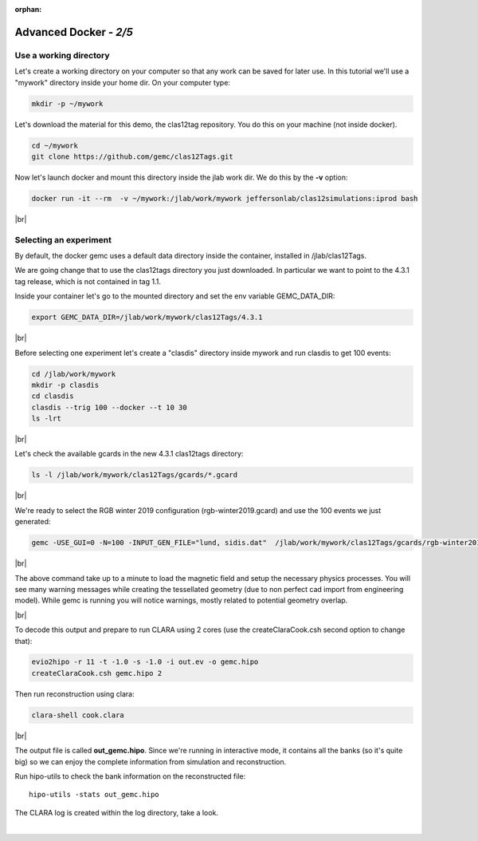 :orphan:

.. |br| raw:: html

   <br>

=======================
Advanced Docker - *2/5*
=======================


Use a working directory
^^^^^^^^^^^^^^^^^^^^^^^

Let's create a working directory on your computer so that any work can be saved for later use.
In this tutorial we'll use a "mywork" directory inside your home dir. On your computer type:

.. code-block:: ruby

 mkdir -p ~/mywork


Let's download the material for this demo, the clas12tag repository. You do this on your machine (not inside docker).

.. code-block:: ruby

 cd ~/mywork
 git clone https://github.com/gemc/clas12Tags.git


Now let's launch docker and mount this directory inside the jlab work dir. We do this by the **-v** option:

.. code-block:: ruby

 docker run -it --rm  -v ~/mywork:/jlab/work/mywork jeffersonlab/clas12simulations:iprod bash

|br|


Selecting an experiment
^^^^^^^^^^^^^^^^^^^^^^^

By default, the docker gemc uses a default data directory inside the container, installed in /jlab/clas12Tags.

We are going change that to use the clas12tags directory you just downloaded. In particular we want to point to the 4.3.1 tag release,
which is not contained in tag 1.1.

Inside your container let's go to the mounted directory and set the env variable GEMC_DATA_DIR:

.. code-block:: ruby

 export GEMC_DATA_DIR=/jlab/work/mywork/clas12Tags/4.3.1

|br|

Before selecting one experiment let's create a "clasdis" directory inside mywork and run clasdis to get 100 events:

.. code-block:: ruby

 cd /jlab/work/mywork
 mkdir -p clasdis
 cd clasdis
 clasdis --trig 100 --docker --t 10 30
 ls -lrt


|br|

Let's check the available gcards in the new 4.3.1 clas12tags directory:

.. code-block:: ruby

 ls -l /jlab/work/mywork/clas12Tags/gcards/*.gcard

|br|

We're ready to select the RGB winter 2019 configuration (rgb-winter2019.gcard) and use the 100 events we just generated:

.. code-block:: ruby

 gemc -USE_GUI=0 -N=100 -INPUT_GEN_FILE="lund, sidis.dat"  /jlab/work/mywork/clas12Tags/gcards/rgb-winter2019.gcard

|br|

The above command take up to a minute to load the magnetic field and setup the necessary physics processes.
You will see many warning messages while creating the tessellated geometry (due to non perfect cad import from engineering model).
While gemc is running you will notice warnings, mostly related to potential geometry overlap.


|br|

To decode this output and prepare to run CLARA using 2 cores (use the createClaraCook.csh second option to change that):

.. code-block:: ruby

 evio2hipo -r 11 -t -1.0 -s -1.0 -i out.ev -o gemc.hipo
 createClaraCook.csh gemc.hipo 2

Then run reconstruction using clara:

.. code-block:: ruby

 clara-shell cook.clara

|br|

The output file is called **out_gemc.hipo**.
Since we're running in interactive mode, it contains all the banks (so it's quite big) so we can enjoy the complete information from simulation and reconstruction.


Run hipo-utils to check the bank information on the reconstructed file::

 hipo-utils -stats out_gemc.hipo

The CLARA log is created within the log directory, take a look.


|

.. image:: ../previous.png
	:target: 	p1.html
	:align: left

.. image:: ../next.png
	:target: 	p3.html
	:align: right


